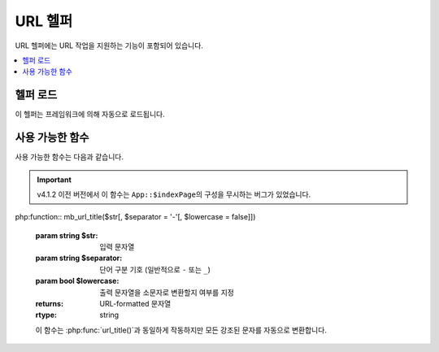 ##########
URL 헬퍼
##########

URL 헬퍼에는 URL 작업을 지원하는 기능이 포함되어 있습니다.

.. contents::
    :local:
    :depth: 2

헬퍼 로드
===================

이 헬퍼는 프레임워크에 의해 자동으로 로드됩니다.

사용 가능한 함수
===================

사용 가능한 함수는 다음과 같습니다.

.. php:function:: site_url([$uri = ''[, $protocol = null[, $altConfig = null]]])

    :param    array|string            $uri: URI 문자열 또는 URI 세그먼트 배열
    :param    string           $protocol: 프로토콜, 'http' or 'https'
    :param    \\Config\\App    $altConfig: 대체 구성
    :returns: Site URL
    :rtype:   string

        .. note:: v4.3.0 이후, Config\App::$allowedHostnames을 설정하면 현재 URL과 일치하는 경우 해당 URL에 호스트 이름이 설정된 상태로 반환됩니다.

    구성 파일에서 지정한대로 사이트 URL을 반환합니다. 
    **index.php** 파일(또는 구성 파일에서 사이트 ``Config\App::$indexPage``\ 로 설정한 것)이 URL에 추가되며, 함수에 전달하는 URI 세그먼트도 추가됩니다.


    URL이 변경될 때 페이지의 이식성이 향상되도록 로컬 URL을 생성해야 할 때 이 기능을 사용하는 것이 좋습니다.

    세그먼트는 선택적으로 문자열 또는 배열로 함수에 전달됩니다.

    .. literalinclude:: url_helper/001.php

    위의 예는 다음과 같은 것을 반환합니다.
    
    ::

        http://example.com/index.php/news/local/123

    다음은 배열로 전달된 세그먼트의 예입니다.
    
    .. literalinclude:: url_helper/002.php

    다른 구성 환경 설정을 포함하는 다른 사이트에 대한 URL을 생성하는 경우 대체 구성이 유용합니다.
    이 함수는 프레임워크 자체 단위 테스트에 사용됩니다.

.. php:function:: base_url([$uri = ''[, $protocol = null]])

    :param    array|string     $uri: URI 문자열 또는 URI 세그먼트 배열
    :param    string    $protocol: 프로토콜, 'http' or 'https'
    :returns: Base URL
    :rtype:   string

    .. note:: v4.3.0 이후, ``Config\App::$allowedHostnames``\ 을 설정하면 현재 URL과 일치하는 경우 해당 URL에 호스트 이름이 설정된 상태로 반환됩니다.

    .. note:: 이전 버전에서는 인수 없이 호출하면 끝에 슬래시(``/``)가 없는 기본 URL을 반환했습니다.
        버그가 수정되어 v4.3.2 이후에는 끝에 슬래시가 있는 기본 URL을 반환합니다.

    구성 파일에 지정된 사이트 base URL을 반환합니다.
    
    .. literalinclude:: url_helper/003.php

    이 함수는 ``Config\App::$indexPage``\ 를 추가하지 않고 :php:func:`site_url()`\ 과 같은 것을 반환합니다.

    또한 :php:func:`site_url()`\ 과 같이 세그먼트를 문자열 또는 배열로 제공할 수 있습니다.
    
    .. literalinclude:: url_helper/004.php

    위의 예는 다음과 같은 것을 반환합니다.

    ::
        http://example.com/blog/post/123

    이것은 :php:func:`site_url()`\ 과 달리 이미지나 스타일 시트와 같은 파일에 문자열을 제공할 때 유용합니다.
    
    .. literalinclude:: url_helper/005.php

    위의 예는 다음과 같은 것을 반환합니다.

    ::

        http://example.com/images/icons/edit.png

.. php:function:: current_url([$returnObject = false[, $request = null]])

    :param    boolean    $returnObject: 문자열 대신 URI 인스턴스를 반환하려면 True.
    :param	IncomingRequest|null	$request: 경로 탐지에 사용할 대체 요청이며 테스트에 유용합니다.
    :returns: 현재 URL
    :rtype:   string|URI

    현재 보고 있는 페이지의 전체 URL을 반환합니다.
    문자열을 반환할 때 URL의 쿼리 및 프래그먼트 부분이 제거됩니다.
    URI를 반환할 때는 쿼리 및 프래그먼트 부분이 보존됩니다.

    그러나 보안상의 이유로, 브라우저 URL과 일치하지 않도록 ``Config\App`` 설정을 기반으로 만들어집니다.

    v4.3.0부터 ``Config\App::$allowedHostnames``\ 을 설정하면 현재 URL이 일치하는 경우 해당 URL에 호스트 이름이 설정된 URL이 반환됩니다

    .. note:: ``current_url()``\ 를 호출하는 것은 다음 작업을 수행하는 것과 동일합니다.

        .. literalinclude:: url_helper/006.php
            :lines: 2-

    .. important:: v4.1.2 이전에는 이 함수에 버그가 있어 ``Config\App::$indexPage`` 구성을 무시하는 문제가 있었습니다.

.. important:: v4.1.2 이전 버전에서 이 함수는 ``App::$indexPage``\ 의 구성을 무시하는 버그가 있었습니다.

.. php:function:: previous_url([$returnObject = false])

    :param boolean $returnObject: 문자열 대신 URI 인스턴스를 반환하려면 True.
    :returns: 사용자가 이전에 사용했던 URL
    :rtype: string|URI

    사용자가 이전에 방문한 페이지의 전체 URL (세그먼트 포함)을 반환합니다.

    .. note:: ``HTTP_REFERER`` 시스템 변수를 맹목적으로 신뢰하는 보안 문제로 인해 CodeIgniter는 사용 가능한 경우 이전에 방문한 페이지를 세션에 저장합니다.
        이를 통해 우리는 항상 알려진 신뢰할 수 있는 출처를 사용합니다.
        세션이 로드되지 않았거나 사용할 수 없는 경우 안전한 ``HTTP_REFERER`` 버전이 사용됩니다.

.. php:function:: uri_string([$relative = false])

    :param	boolean	$relative: baseURL에 대한 상대적인 문자열를 원한다면 `true`
    :returns: URI 문자열
    :rtype:   string

    현재 URL의 경로 부분을 baseURL을 기준으로 상대적으로 반환합니다.
    
    예를 들어, baseURL이 **http://some-site.com/**\ 이고 현재 URL이
        
    ::

        http://some-site.com/blog/comments/123

    함수 실행 결과
    
    ::

        /blog/comments/123

    baseURL이 **http://some-site.com/subfolder/**\ 이고 현재 URL이
    
    ::

        http://some-site.com/subfolder/blog/comments/123

    함수 실행 결과
    
    ::

        blog/comments/123

    .. note:: 이전 버전에서는 매개변수 ``$relative = false``\ 가 정의되었습니다.
        그러나 버그로 인해이 함수는 항상 baseURL과 관련된 경로를 반환했습니다.
        v4.3.2부터이 매개 변수가 제거되었습니다.

    .. note:: 이전 버전에서 baseURL로 이동하면이 함수는 ``/``\ 을 반환했습니다.
        v4.3.2부터 버그가 수정되어 빈 문자열(``''``)을 반환합니다.

.. php:function:: index_page([$altConfig = null])

    :param \\Config\\App $altConfig: 사용할 대체 구성
    :returns: ``indexPage`` 값
    :rtype:   string

    구성 파일에 지정된 사이트 **indexPage**\ 를 반환합니다.

    .. literalinclude:: url_helper/007.php

    :php:func:`site_url()`\ 과 마찬가지로 대체 구성을 지정할 수 있습니다.
    다른 구성 환경 설정을 포함하는 다른 사이트에 대한 URL을 생성하는 경우 대체 구성이 유용합니다.
    이 함수는 프레임워크 자체 단위 테스트에 사용됩니다.

.. php:function:: anchor([$uri = ''[, $title = ''[, $attributes = ''[, $altConfig = null]]]])

    :param    mixed          $uri: URI 문자열 또는 URI 세그먼트 배열
    :param    string         $title: Anchor 제목
    :param    mixed          $attributes: HTML 속성
    :param    \Config\App    $altConfig: 사용할 대체 구성
    :returns: HTML hyperlink (anchor tag)
    :rtype:   string

    로컬 사이트 URL을 기반으로 표준 HTML 앵커 링크를 만듭니다.

    첫 번째 매개 변수는 URL에 추가할 세그먼트입니다.
    위의 :php:func:`site_url()` 함수와 마찬가지로 세그먼트는 문자열 또는 배열일 수 있습니다.

    .. note:: 어플리케이션 내부에 링크를 작성하는 경우 base URL (``http://...```)을 포함하지 마십시오.
        base URL은 구성 파일에 지정된 정보에서 자동으로 추가됩니다.
        URL에 추가하려는 URI 세그먼트만 포함하십시오.

    두 번째 세그먼트는 링크를 말하려는 텍스트입니다.
    비워두면 URL이 사용됩니다.

    세 번째 매개 변수에는 링크에 추가하려는 속성 목록이 포함될 수 있습니다.
    속성은 간단한 문자열 또는 연관 배열일 수 있습니다.

    .. literalinclude:: url_helper/008.php

    :php:func:`site_url()`\ 과 마찬가지로 대체 구성을 지정할 수 있습니다.
    다른 구성 환경 설정을 포함하는 다른 사이트에 대한 URL을 생성하는 경우 대체 구성이 유용합니다.
    이 함수는 프레임워크 자체 단위 테스트에 사용됩니다.

    .. note:: 앵커 기능으로 전달된 속성은 XSS 공격으로부터 보호하기 위해 자동으로 이스케이프됩니다.

.. php:function:: anchor_popup([$uri = ''[, $title = ''[, $attributes = false[, $altConfig = null]]]])

    :param    string         $uri: URI 문자열
    :param    string         $title: Anchor 제목
    :param    mixed          $attributes: HTML 속성
    :param    \Config\App    $altConfig: 사용할 대체 구성
    :returns: Pop-up hyperlink
    :rtype:   string

    :php:func:`anchor()` 함수와 거의 동일합니다. 단, 새 창에서 URL을 엽니다.
    세 번째 매개 변수에서 JavaScript 창 속성을 지정하여 창을 여는 방법을 제어할 수 있습니다.
    세 번째 매개 변수가 설정되어 있지 않으면 브라우저 설정으로 새 창을 엽니다.

    .. literalinclude:: url_helper/009.php

    .. note:: 위의 속성은 기능 기본값이므로 필요한 것과 다른 속성만 설정하면 됩니다.
        함수가 모든 기본값을 사용하도록 하려면 세 번째 매개 변수에 빈 배열을 전달하십시오.
        
        .. literalinclude:: url_helper/010.php

    .. note:: **window_name**\ 은 실제로 속성이 아니라 자바 스크립트 `window.open() <https://www.w3schools.com/jsref/met_win_open.asp>`_ 메소드에 대한 인수입니다. 이름 또는 창 타겟.

    .. note:: 위에 나열된 이외의 속성은 앵커 태그에 HTML 속성으로 구문 분석됩니다.

    :php:func:`site_url()`\ 과 마찬가지로 대체 구성을 지정할 수 있습니다.
    다른 구성 환경 설정을 포함하는 다른 사이트에 대한 URL을 생성하는 경우 대체 구성이 유용합니다.
    이 함수는 프레임워크 자체 단위 테스트에 사용됩니다.

    .. note:: anchor_popup 함수에 전달된 속성은 자동으로 이스케이프되어 XSS 공격으로 부터 보호됩니다.

.. php:function:: mailto($email[, $title = ''[, $attributes = '']])

    :param    string    $email: E-mail 주소
    :param    string    $title: Anchor 제목
    :param    mixed     $attributes: HTML 속성
    :returns: "mail to" hyperlink
    :rtype:   string

    표준 HTML E-mail 링크를 만듭니다.
    
    .. literalinclude:: url_helper/011.php

    위의 :php:func:`anchor()`\ 탭과 마찬가지로 세 번째 매개 변수를 사용하여 속성을 설정할 수 있습니다.
    
    .. literalinclude:: url_helper/012.php

    .. note:: mailto 함수로 전달된 속성은 XSS 공격으로부터 보호하기 위해 자동으로 이스케이프됩니다.

.. php:function:: safe_mailto($email[, $title = ''[, $attributes = '']])

    :param    string    $email: E-mail 주소
    :param    string    $title: Anchor 제목
    :param    mixed     $attributes: HTML 속성
    :returns: spam-safe "mail to" hyperlink
    :rtype:   string

    :php:func:`mailto()` 함수와 동일하지만, 이메일 주소가 스팸봇에 의해 수집되는 것을 방지하기 위해 JavaScript로 작성된 서수를 사용하여 *mailto* 태그의 난독화된 버전을 작성합니다.

.. php:function:: auto_link($str[, $type = 'both'[, $popup = false]])

    :param    string    $str: 입력 문자열
    :param    string    $type: Link type ('email', 'url' or 'both')
    :param    bool      $popup: 팝업 링크 생성 여부
    :returns: Linkified 문자열
    :rtype:   string

    문자열에 포함된 URL 및 전자 메일 주소를 링크로 자동 전환합니다.
    
    .. literalinclude:: url_helper/013.php

    두 번째 매개 변수는 URL과 전자 메일 모두 또는 하나만 변환할 지 결정합니다.
    매개 변수가 지정되지 않은 경우 기본 작동은 둘 다입니다.
    이메일 링크는 :php:func:`safe_mailto()`\ 로 인코딩됩니다.

    URL만 변환
    
    .. literalinclude:: url_helper/014.php

    이메일 주소만 변환

    .. literalinclude:: url_helper/015.php

    세 번째 파라미터는 링크가 새 창에 표시되는지 여부를 결정한다.
    값은 true 또는 false(부울).

    .. literalinclude:: url_helper/016.php

    .. note:: 인식되는 URL은 ``www`` 또는 ``://``\ 로 시작하는 URL입니다.

.. php:function:: url_title($str[, $separator = '-'[, $lowercase = false]])

    :param    string    $str: 입력 문자열
    :param    string    $separator: 단어 구분 기호 "(일반적으로 ``'-'`` 또는 ``'_'``)"
    :param    bool      $lowercase: 출력 문자열을 소문자로 변환할지 여부
    :returns: URL-formatted 문자열
    :rtype:   string

    문자열을 입력으로 받아서 사람에게 친숙한 URL 문자열을 만듭니다.
    URL에 항목 제목을 사용하려는 블로그가 있는 경우 유용합니다.
    
    .. literalinclude:: url_helper/017.php

    두 번째 매개 변수는 단어 분리 문자를 결정합니다.
    기본적으로 대시가 사용됩니다.
    기본 옵션은 ``-`` (대시) 또는 ``_`` (밑줄)입니다.

    .. literalinclude:: url_helper/018.php

    세 번째 파라미터는 소문자 강제 변환 여부를 결정합니다.
    기본적으로 변환하지 않습니다. 옵션은 부울 true/false.

    .. literalinclude:: url_helper/019.php

php:function:: mb_url_title($str[, $separator = '-'[, $lowercase = false]])

    :param  string  $str: 입력 문자열
    :param  string  $separator: 단어 구분 기호 (일반적으로 ``-`` 또는 ``_``)
    :param  bool    $lowercase: 출력 문자열을 소문자로 변환할지 여부를 지정
    :returns: URL-formatted 문자열
    :rtype: string

    이 함수는 :php:func:`url_title()`\ 과 동일하게 작동하지만 모든 강조된 문자를 자동으로 변환합니다.


.. php:function:: prep_url([$str = ''[, $secure = false]])

    :param    string   $str: URL 문자열
    :param    boolean  $secure: true면 ``https://`` 
    :returns: 프로토콜 접두사 URL 문자열
    :rtype:   string

    이 함수는 프로토콜 접두사가 URL에서 누락된 경우 ``http://`` 또는 ``https://``\ 를 추가합니다.

    URL 문자열을 이렇게 함수에 전달합니다.
    
    .. literalinclude:: url_helper/020.php


.. php:function:: url_to($controller[, ...$args])

    :param  string  $controller: 라우트 이름 또는 Controller::method
    :param  mixed   ...$args: 라우트에 전달할 하나 이상의 매개변수. 마지막 매개변수를 사용하여 로케일을 설정할 수 있습니다.
    :returns: 절대 URL
    :rtype: string

    .. note:: 이 함수를 사용하려면 **app/Config/routes.php**\ 에 controller/method로 정의된 경로가 필요합니다.

    앱의 컨트롤러 메소드에 대한 절대 URL을 빌드합니다.
    
    .. literalinclude:: url_helper/021.php

    라우트에 인수를 추가할 수 있습니다.
    
    .. literalinclude:: url_helper/022.php

    뷰에 링크를 넣은 후 경로를 변경할 때 유용합니다.

    v4.3.0부터 라우트에서 ``{locale}``\ 를 사용할 때, 마지막 매개변수로 로케일 값을 선택적으로 지정할 수 있습니다.

    .. literalinclude:: url_helper/025.php
    
    자세한 내용은 :ref:`reverse-routing` 또는 :ref:`using-named-routes`\ 를 참조하세요.

.. php:function:: url_is($path)

    :param string $path: 현재 URI 경로를 baseURL에 상대적으로 확인할 URL 경로
    :rtype: boolean

    현재 URL의 경로를 지정된 경로와 비교하여 일치하는지 확인합니다.
    
    .. literalinclude:: url_helper/023.php

    이는 **http://example.com/admin**\ 와 일치합니다.
    만약 baseURL이 ``http://example.com/subdir/``\ 이라면 **http://example.com/subdir/admin**\ 와도 일치합니다.
    
    URL에서 다른 적용 가능한 문자를 일치시키기 위해 ``*`` 와일드카드를 사용할 수 있습니다.
    
    .. literalinclude:: url_helper/024.php

    이는 다음 중 하나와 일치합니다.

    - /admin
    - /admin/
    - /admin/users
    - /admin/users/schools/classmates/...